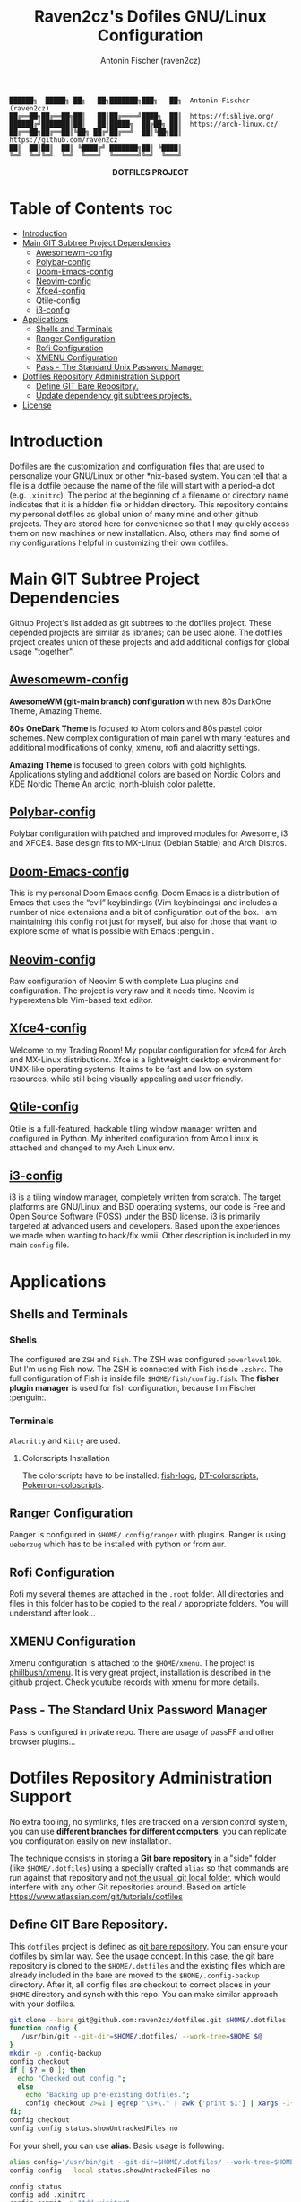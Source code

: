 #+TITLE: Raven2cz's Dofiles GNU/Linux Configuration
#+AUTHOR: Antonin Fischer (raven2cz)
#+DESCRIPTION: The project puts the individual git repos together and thus creates the overall configuration for your personal computer.

#+BEGIN_EXAMPLE
██████╗  █████╗ ██╗   ██╗███████╗███╗   ██╗  Antonin Fischer (raven2cz)
██╔══██╗██╔══██╗██║   ██║██╔════╝████╗  ██║  https://fishlive.org/
██████╔╝███████║██║   ██║█████╗  ██╔██╗ ██║  https://arch-linux.cz/
██╔══██╗██╔══██║╚██╗ ██╔╝██╔══╝  ██║╚██╗██║  https://github.com/raven2cz
██║  ██║██║  ██║ ╚████╔╝ ███████╗██║ ╚████║
╚═╝  ╚═╝╚═╝  ╚═╝  ╚═══╝  ╚══════╝╚═╝  ╚═══╝
#+END_EXAMPLE

#+html: <p align="center"><img src=".screenshots/dotfiles.png" /></p>
#+html: <p align="center"><b>DOTFILES PROJECT</b></p>

* Table of Contents :toc:
- [[#introduction][Introduction]]
- [[#main-git-subtree-project-dependencies][Main GIT Subtree Project Dependencies]]
  - [[#awesomewm-config][Awesomewm-config]]
  - [[#polybar-config][Polybar-config]]
  - [[#doom-emacs-config][Doom-Emacs-config]]
  - [[#neovim-config][Neovim-config]]
  - [[#xfce4-config][Xfce4-config]]
  - [[#qtile-config][Qtile-config]]
  - [[#i3-config][i3-config]]
- [[#applications][Applications]]
  - [[#shells-and-terminals][Shells and Terminals]]
  - [[#ranger-configuration][Ranger Configuration]]
  - [[#rofi-configuration][Rofi Configuration]]
  - [[#xmenu-configuration][XMENU Configuration]]
  - [[#pass---the-standard-unix-password-manager][Pass - The Standard Unix Password Manager]]
- [[#dotfiles-repository-administration-support][Dotfiles Repository Administration Support]]
  - [[#define-git-bare-repository][Define GIT Bare Repository.]]
  - [[#update-dependency-git-subtrees-projects][Update dependency git subtrees projects.]]
- [[#license][License]]

* Introduction
Dotfiles are the customization and configuration files that are used to personalize your GNU/Linux or other *nix-based system. You can tell that a file is a dotfile because the name of the file will start with a period–a dot (e.g. ~.xinitrc~). The period at the beginning of a filename or directory name indicates that it is a hidden file or hidden directory. This repository contains my personal dotfiles as global union of many mine and other github projects. They are stored here for convenience so that I may quickly access them on new machines or new installation. Also, others may find some of my configurations helpful in customizing their own dotfiles.

* Main GIT Subtree Project Dependencies
Github Project's list added as git subtrees to the dotfiles project. These depended projects are similar as libraries; can be used alone. The dotfiles project creates union of these projects and add additional configs for global usage "together".

** [[https://github.com/raven2cz/awesomewm-config][Awesomewm-config]]
*AwesomeWM (git-main branch) configuration* with new 80s DarkOne Theme, Amazing Theme.

*80s OneDark Theme* is focused to Atom colors and 80s pastel color schemes. New complex configuration of main panel with many features and additional modifications of conky, xmenu, rofi and alacritty settings.

*Amazing Theme* is focused to green colors with gold highlights. Applications styling and additional colors are based on Nordic Colors and KDE Nordic Theme An arctic, north-bluish color palette.

** [[https://github.com/raven2cz/polybar-config][Polybar-config]]
Polybar configuration with patched and improved modules for Awesome, i3 and XFCE4. Base design fits to MX-Linux (Debian Stable) and Arch Distros.

** [[https://github.com/raven2cz/emacs][Doom-Emacs-config]]
This is my personal Doom Emacs config. Doom Emacs is a distribution of Emacs that uses the “evil” keybindings (Vim keybindings) and includes a number of nice extensions and a bit of configuration out of the box. I am maintaining this config not just for myself, but also for those that want to explore some of what is possible with Emacs :penguin:.

** [[https://github.com/raven2cz/neovim][Neovim-config]]
Raw configuration of Neovim 5 with complete Lua plugins and configuration. The project is very raw and it needs time. Neovim is hyperextensible Vim-based text editor.

** [[https://github.com/raven2cz/xfce-config][Xfce4-config]]
Welcome to my Trading Room! My popular configuration for xfce4 for Arch and MX-Linux distributions. Xfce is a lightweight desktop environment for UNIX-like operating systems. It aims to be fast and low on system resources, while still being visually appealing and user friendly.

** [[https://github.com/raven2cz/qtile-config][Qtile-config]]
Qtile is a full-featured, hackable tiling window manager written and configured in Python. My inherited configuration from Arco Linux is attached and changed to my Arch Linux env.

** [[https://github.com/raven2cz/i3-config][i3-config]]
i3 is a tiling window manager, completely written from scratch. The target platforms are GNU/Linux and BSD operating systems, our code is Free and Open Source Software (FOSS) under the BSD license. i3 is primarily targeted at advanced users and developers. Based upon the experiences we made when wanting to hack/fix wmii. Other description is included in my main ~config~ file.

* Applications
** Shells and Terminals
*** Shells
#+html: <p align="center"><img src=".screenshots/fish-logo.png" /></p>
The configured are ~ZSH~ and ~Fish~. The ZSH was configured ~powerlevel10k~. But I'm using Fish now. The ZSH is connected with Fish inside ~.zshrc~. The full configuration of Fish is inside file ~$HOME/fish/config.fish~. The *fisher plugin manager* is used for fish configuration, because I'm Fischer :penguin:.

*** Terminals
#+html: <p align="center"><img src=".screenshots/kitty.png" /></p>
~Alacritty~ and ~Kitty~ are used.

**** Colorscripts Installation
The colorscripts have to be installed: [[https://github.com/laughedelic/fish_logo][fish-logo]], [[https://gitlab.com/dwt1/shell-color-scripts][DT-colorscripts]], [[https://gitlab.com/phoneybadger/pokemon-colorscripts][Pokemon-coloscripts]].

** Ranger Configuration
Ranger is configured in ~$HOME/.config/ranger~ with plugins. Ranger is using ~ueberzug~ which has to be installed with python or from aur.

** Rofi Configuration
Rofi my several themes are attached in the ~.root~ folder. All directories and files in this folder has to be copied to the real ~/~ appropriate folders. You will understand after look...

** XMENU Configuration
Xmenu configuration is attached to the ~$HOME/xmenu~. The project is [[https://github.com/phillbush/xmenu][phillbush/xmenu]]. It is very great project, installation is described in the github project. Check youtube records with xmenu for more details.

** Pass - The Standard Unix Password Manager
Pass is configured in private repo. There are usage of passFF and other browser plugins...

* Dotfiles Repository Administration Support
No extra tooling, no symlinks, files are tracked on a version control system, you can use *different branches for different computers*, you can replicate you configuration easily on new installation.

The technique consists in storing a *Git bare repository* in a "side" folder (like ~$HOME/.dotfiles~) using a specially crafted ~alias~ so that commands are run against that repository and _not the usual .git local folder_, which would interfere with any other Git repositories around. Based on article https://www.atlassian.com/git/tutorials/dotfiles

** Define GIT Bare Repository.
This ~dotfiles~ project is defined as _git bare repository_. You can ensure your dotfiles by similar way.
See the usage concept.
In this case, the git bare repository is cloned to the ~$HOME/.dotfiles~ and the existing files which
are already included in the bare are moved to the ~$HOME/.config-backup~ directory.
After it, all config files are checkout to correct places in your ~$HOME~ directory and synch with this repo.
You can make similar approach with your dotfiles.

#+BEGIN_SRC bash
git clone --bare git@github.com:raven2cz/dotfiles.git $HOME/.dotfiles
function config {
   /usr/bin/git --git-dir=$HOME/.dotfiles/ --work-tree=$HOME $@
}
mkdir -p .config-backup
config checkout
if [ $? = 0 ]; then
  echo "Checked out config.";
  else
    echo "Backing up pre-existing dotfiles.";
    config checkout 2>&1 | egrep "\s+\." | awk {'print $1'} | xargs -I{} mv {} .config-backup/{}
fi;
config checkout
config config status.showUntrackedFiles no
#+END_SRC

For your shell, you can use *alias*. Basic usage is following:
#+BEGIN_SRC bash
alias config='/usr/bin/git --git-dir=$HOME/.dotfiles/ --work-tree=$HOME'
config config --local status.showUntrackedFiles no

config status
config add .xinitrc
config commit -m "Add xinitrc"
config add .bashrc
config commit -m "Add bashrc"
config push
#+END_SRC

** Update dependency git subtrees projects.
Git subtree lets you nest one repository inside another as a sub-directory. It is one of several ways Git projects can manage project dependencies.

Why you may want to consider git subtree

+ Management of a simple workflow is easy.
+ Older version of Git are supported (even older than v1.5.2).
+ The sub-project’s code is available right after the clone of the super project is done.
+ git subtree does not require users of your repository to learn anything new. They can ignore the fact that you are using git subtree to manage dependencies.
+ git subtree does not add new metadata files like git submodule does (i.e., .gitmodule).
+ Contents of the module can be modified without having a separate repository copy of the dependency somewhere else.

The idea is based on this article https://www.atlassian.com/git/tutorials/git-subtree

*** Dotfiles project dependencies based on github subtrees

The ~dotfiles~ project is union of the github configuration projects. Each configuration is separated git subtree. The dotfiles project is automatically merged.

Just for information, updates/initial scripts are placed in ~$HOME/bin~ directory.

~$HOME/bin/init-git-subtrees-dotfiles.sh~

~$HOME/bin/pull-git-subtrees-dotfiles.sh~

#+BEGIN_SRC bash
#!/bin/bash
function config {
   /usr/bin/git --git-dir=$HOME/.dotfiles/ --work-tree=$HOME $@
}

config subtree pull --prefix .config/awesome git@github.com:raven2cz/awesomewm-config.git master --squash
#+END_SRC

* License
The files and scripts in this repository are licensed under the MIT License, which is a very permissive license allowing you to use, modify, copy, distribute, sell, give away, etc. the software. In other words, do what you want with it. The only requirement with the MIT License is that the license and copyright notice must be provided with the software.

The configuration files are added in ~LICENSE~ (Antonin Fischer (raven2cz) repository), and ~LICENSE-DT~ (inherited several files from Derek Taylor). Other projects and licenses are added as *git subtrees*. Each git subtree is attached as whole git project with appropariate ~README.md and License descriptions~ inside of specific folder.
